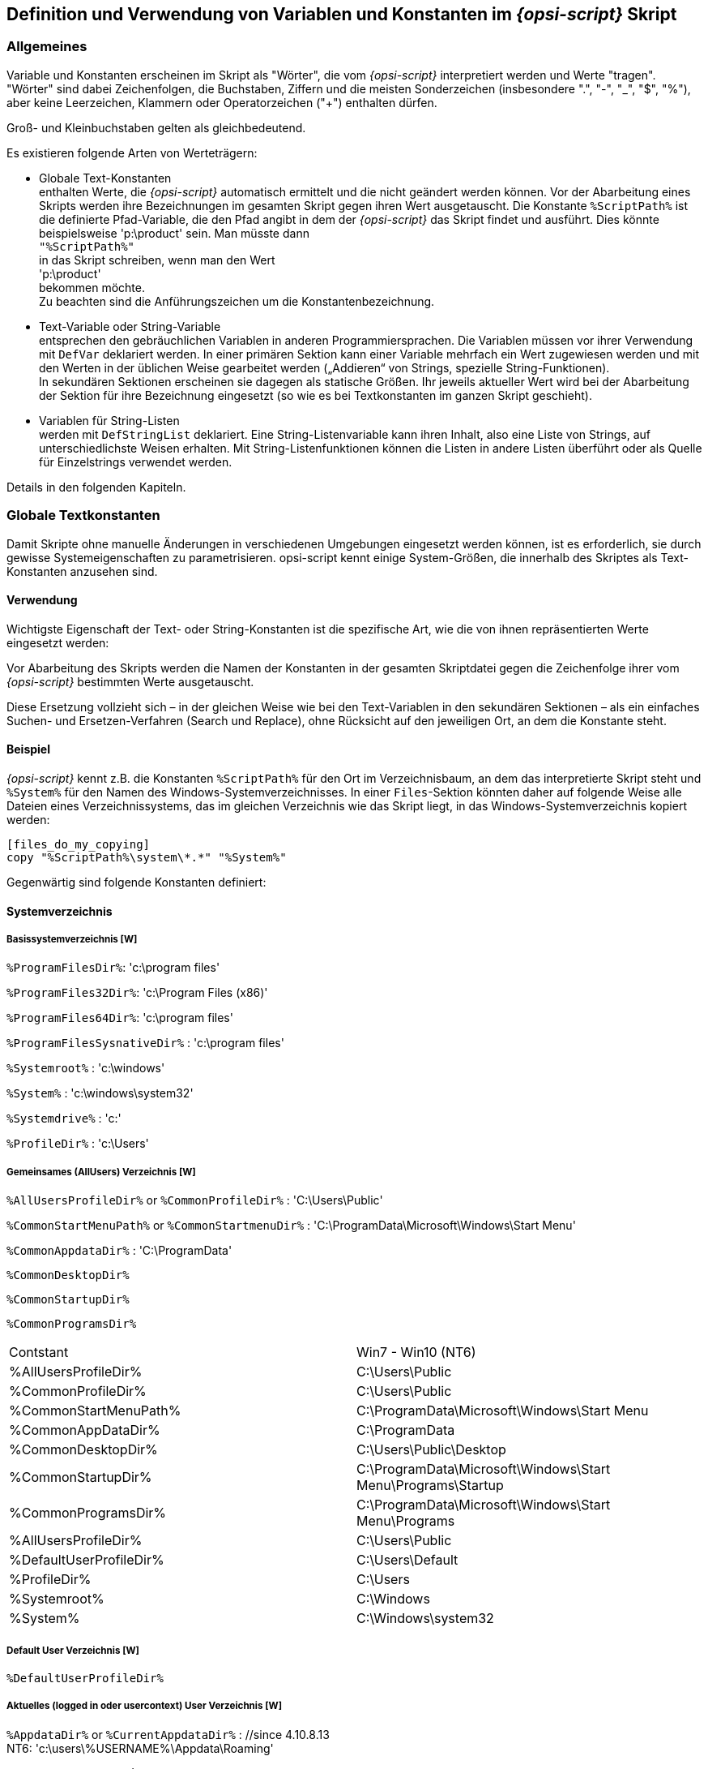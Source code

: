 [[opsi-script-var-const]]
== Definition und Verwendung von Variablen und Konstanten im _{opsi-script}_ Skript

[[opsi-script-var-const-general]]
=== Allgemeines

Variable und Konstanten erscheinen im Skript als "Wörter", die vom _{opsi-script}_ interpretiert werden und Werte "tragen". "Wörter" sind dabei Zeichenfolgen, die Buchstaben, Ziffern und die meisten Sonderzeichen (insbesondere ".", "-", "_", "$", "%"), aber keine Leerzeichen, Klammern oder Operatorzeichen ("+") enthalten dürfen.

Groß- und Kleinbuchstaben gelten als gleichbedeutend.

Es existieren folgende Arten von Werteträgern:

* Globale Text-Konstanten +
enthalten Werte, die _{opsi-script}_ automatisch ermittelt und die nicht geändert werden können. Vor der Abarbeitung eines Skripts werden ihre Bezeichnungen im gesamten Skript gegen ihren Wert ausgetauscht. Die Konstante `%ScriptPath%` ist die definierte Pfad-Variable, die den Pfad angibt in dem der _{opsi-script}_ das Skript findet und ausführt. Dies könnte beispielsweise 'p:\product' sein. Man müsste dann  +
`"%ScriptPath%"` +
in das Skript schreiben, wenn man den Wert +
'p:\product' +
bekommen möchte. +
Zu beachten sind die Anführungszeichen um die Konstantenbezeichnung.

* Text-Variable oder String-Variable +
entsprechen den gebräuchlichen Variablen in anderen Programmiersprachen. Die Variablen müssen vor ihrer Verwendung mit `DefVar` deklariert werden. In einer primären Sektion kann einer Variable mehrfach ein Wert zugewiesen werden und mit den Werten in der üblichen Weise gearbeitet werden („Addieren“ von Strings, spezielle String-Funktionen). +
In sekundären Sektionen erscheinen sie dagegen als statische Größen. Ihr jeweils aktueller Wert wird bei der Abarbeitung der Sektion für ihre Bezeichnung eingesetzt (so wie es bei Textkonstanten im ganzen Skript geschieht).

* Variablen für String-Listen +
werden mit `DefStringList` deklariert. Eine String-Listenvariable kann ihren Inhalt, also eine Liste von Strings, auf unterschiedlichste Weisen erhalten. Mit String-Listenfunktionen können die Listen in andere Listen überführt oder als Quelle für Einzelstrings verwendet werden.

Details in den folgenden Kapiteln.

[[opsi-script-global-const]]
=== Globale Textkonstanten
Damit Skripte ohne manuelle Änderungen in verschiedenen Umgebungen eingesetzt werden können, ist es erforderlich, sie durch gewisse Systemeigenschaften zu parametrisieren. opsi-script kennt einige System-Größen, die innerhalb des Skriptes als Text-Konstanten anzusehen sind.

[[opsi-script-global-const-usage]]
==== Verwendung

Wichtigste Eigenschaft der Text- oder String-Konstanten ist die spezifische Art, wie die von ihnen repräsentierten Werte eingesetzt werden:

Vor Abarbeitung des Skripts werden die Namen der Konstanten in der gesamten Skriptdatei gegen die Zeichenfolge ihrer vom _{opsi-script}_ bestimmten Werte ausgetauscht.

Diese Ersetzung vollzieht sich – in der gleichen Weise wie bei den Text-Variablen in den sekundären Sektionen – als ein einfaches Suchen- und Ersetzen-Verfahren (Search und Replace), ohne Rücksicht auf den jeweiligen Ort, an dem die Konstante steht.

[[opsi-script-global-const-example]]
==== Beispiel
_{opsi-script}_ kennt z.B. die Konstanten `%ScriptPath%` für den Ort im Verzeichnisbaum, an dem das interpretierte Skript steht und `%System%` für den Namen des Windows-Systemverzeichnisses. In einer `Files`-Sektion könnten daher auf folgende Weise alle Dateien eines Verzeichnissystems, das im gleichen Verzeichnis wie das Skript liegt, in das Windows-Systemverzeichnis kopiert werden:
[source,opsiscript]
----
[files_do_my_copying]
copy "%ScriptPath%\system\*.*" "%System%"
----



Gegenwärtig sind folgende Konstanten definiert:
[[opsi-script-global-const-list]]
[[opsi-script-global-const-list-system1]]
==== Systemverzeichnis

[[opsi-script-global-const-list-system-base]]
===== Basissystemverzeichnis [W]

`%ProgramFilesDir%`:	'c:\program files'

`%ProgramFiles32Dir%`:	'c:\Program Files (x86)'

`%ProgramFiles64Dir%`:	'c:\program files'

`%ProgramFilesSysnativeDir%` :	'c:\program files'

`%Systemroot%` :  	'c:\windows'

`%System%` :  	 	'c:\windows\system32'

`%Systemdrive%` :       	'c:'

`%ProfileDir%` :	        'c:\Users'

[[opsi-script-global-const-list-commondir]]
===== Gemeinsames (AllUsers) Verzeichnis [W]

`%AllUsersProfileDir%` or `%CommonProfileDir%` : 'C:\Users\Public'

`%CommonStartMenuPath%` or `%CommonStartmenuDir%` : 'C:\ProgramData\Microsoft\Windows\Start Menu'

`%CommonAppdataDir%` : 'C:\ProgramData'

`%CommonDesktopDir%`

`%CommonStartupDir%`

`%CommonProgramsDir%`

|==========================
|Contstant| Win7 - Win10 (NT6)
| %AllUsersProfileDir% | C:\Users\Public
| %CommonProfileDir% | C:\Users\Public
| %CommonStartMenuPath% | C:\ProgramData\Microsoft\Windows\Start Menu
| %CommonAppDataDir% | C:\ProgramData
| %CommonDesktopDir% | C:\Users\Public\Desktop
| %CommonStartupDir% | C:\ProgramData\Microsoft\Windows\Start Menu\Programs\Startup
| %CommonProgramsDir% | C:\ProgramData\Microsoft\Windows\Start Menu\Programs
| %AllUsersProfileDir% | C:\Users\Public
| %DefaultUserProfileDir% | C:\Users\Default
| %ProfileDir% | C:\Users
| %Systemroot% | C:\Windows
| %System% | C:\Windows\system32
|==========================

[[opsi-script-global-const-list-defaultdir]]
===== Default User Verzeichnis [W]

`%DefaultUserProfileDir%`

[[opsi-script-global-const-list-currentuser]]
===== Aktuelles (logged in oder usercontext) User Verzeichnis [W]

`%AppdataDir%` or `%CurrentAppdataDir%` : //since 4.10.8.13 +
NT6: 'c:\users\%USERNAME%\Appdata\Roaming'

`%CurrentStartmenuDir%`

`%CurrentDesktopDir%`

`%CurrentStartupDir%`

`%CurrentProgramsDir%`

`%CurrentSendToDir%`

`%CurrentProfileDir%`  //since 4.11.2.1

[[opsi-script-global-const-list-allntuser]]
===== /AllUserProfiles (/AllNTUserProfiles) Verzeichnis Konstanten [W/L/M]

`%UserProfileDir%`

Diese Konstante wird nur innerhalb von 'Files'-Sektionen, die mit der Option `/AllUserProfiles` aufgerufen werden, interpretiert. Sie wird dann der Reihe nach belegt mit dem Namen des Profil-Verzeichnisses der, verschiedenen auf dem System, existierenden Nutzer. +
Der Parameter `/AllUserProfiles` existiert seit 4.12.4.27. Noch gültig aber nicht mehr empfohlen ist das alte sysnonym `/AllNTUserProfiles`.

`%CurrentProfileDir%`  // since 4.11.2.1 +
kann statt `%UserProfileDir%` verwendet werden um `Files`-Sektionen zu erzeugen die sich genauso auch in 'userLoginScripten' verwenden lassen.

`%UserProfileDir%` or `%CurrentProfileDir%` +
NT6: 'c:\users\%USERNAME%'

[[opsi-script-global-const-list-oscript]]
==== _{opsi-script}_ Pfad und Verzeichnisse [W/L/M]

`%ScriptPath% or %ScriptDir%` : Pfad des _{opsi-script}_ Skripts (ohne schließenden Backslash); mit Hilfe dieser Variable können die Dateien in Skripten relativ bezeichnet werden. Zum Testen können sie z.B. auch lokal gehalten werden.

`%RealScriptPath%` : Wenn das laufende Skript über einen symbolischen Link aufgerufen wurde, so liefert `%RealScriptPath%` den Pfad auf den der symbolischelink letztendlich zeigt. In allen anderen Fällen ist der wert indentisch mit `%ScriptPath%`. (seit 4.12.4.21)

`%ScriptDrive%` : Laufwerk, auf dem das ausgeführt _{opsi-script}_ Skript liegt (inklusive Doppelpunkt).

`%OpsiscriptDir%`  (since 4.12.3.6) +
Pfad (ohne schließenden Backslash), in dem der aktive _{opsi-script}_ liegt. +
Identisch mit veraltet `%WinstDir%`

`%OpsiscriptVersion%`  (since 4.12.3.6) +
Versionsstring des laufenden _{opsi-script}_. +
Identisch mit veraltet `%WinstVersion%` (since 4.10.8.3)

`%opsiscriptProcname%`  (since 4.12.4.35) +
Name des laufenden _{opsi-script}_ Prozesses. +
Zu verwenden z.b. mit `isProcessChildOf`


`%Logfile%` : Der Name der Log-Datei, die der _{opsi-script}_ benutzt.

`%opsiTmpDir%` // since 4.11.4.3 +
Pfad zum Verzeichnis, das für temporäre Dateien verwendet werden sollte. (Unter Windows: `c:\opsi.org\tmp`)

`%opsiLogDir%` // since 4.11.4.3 +
Pfad zum Verzeichnis, das für Log Dateien verwendet werden sollte. (Unter Windows: `c:\opsi.org\log`)

`%opsiScriptHelperPath%` +
Entspricht: `%ProgramFiles32Dir%\opsi.org\opsiScriptHelper` +
Pfad in dem Hilfsprogramme, Libraries und ähnliches zur Scriptausführung installiert sein können. +
Seit 4.11.3.2

`%opsidata%` // since 4.12.0.12 +
Pfad zum Verzeichnis, das für opsi Daten Dateien verwendet werden sollte. (Unter Windows:  `c:\opsi.org\data`)

`%opsiapplog%` // since 4.12.0.12 +
Pfad zum Verzeichnis, das für Log Dateien von Programmen welche mit Benutzerrechten laufen verwendet wird. (Unter Windows: `c:\opsi.org\applog`)


Beispiel: +
Der Code:
[source,opsiscript]
----
message "Testing constants: "+"%"+"OpsiscriptVersion" +"%"
set $ConstTest$ = "%OpsiscriptVersion%"
if $OS$ = "Windows_NT"
	set $InterestingFile$ = "%Opsiscriptdir%\opsi-script.exe"
	if not (FileExists($InterestingFile$))
		set $InterestingFile$ = "%Opsiscriptdir%\winst32.exe"
	endif
	set $INST_Resultlist$ = getFileInfoMap($InterestingFile$)
	set $CompValue$ = getValue("file version with dots", $INST_Resultlist$ )
	if ($ConstTest$ = $CompValue$)
		comment "passed"
	else
		set $TestResult$ = "not o.k."
		LogWarning "failed"
	endif
endif
----

liefert folgenden Log:
[source,opsiscript]
----
message Testing constants: %OpsiscriptVersion%
Set  $ConstTest$ = "4.12.4.27"
  The value of the variable "$ConstTest$" is now: "4.12.4.27"
If
  $OS$ = "Windows_NT"   <<< result true
Then
  Set  $InterestingFile$ = "C:\Program Files (x86)\opsi.org\opsi-client-agent\opsi-script\opsi-script.exe"
    The value of the variable "$InterestingFile$" is now: "C:\Program Files (x86)\opsi.org\opsi-client-agent\opsi-script\opsi-script.exe"
  If
      Starting query if file exists ...
    FileExists($InterestingFile$)   <<< result true
    not (FileExists($InterestingFile$))   <<< result false
  Then
  EndIf
  Set  $INST_Resultlist$ = getFileInfoMap($InterestingFile$)
    The value of the variable "$INST_Resultlist$" is now:
    (string   0)Language name 0=Englisch (Vereinigte Staaten)
    (string   1)Language ID 0=1033
    (string   2)file version=1125951446712347
    (string   3)file version with dots=4.12.4.27
    (string   4)product version=1125908496777216
    (string   5)Comments=Compiled with Lazarus 2.2.0 / FPC 3.2.2
    (string   6)CompanyName=uib gmbh
    (string   7)FileDescription=opsi-script
    (string   8)FileVersion=4.12.4.27
    (string   9)InternalName=opsi-script
    (string  10)LegalCopyright=AGPL v3
    (string  11)LegalTrademarks=opsi, opsi.org, open pc server integration
    (string  12)OriginalFilename=opsi-script
    (string  13)PrivateBuild=
    (string  14)ProductName=opsi
    (string  15)ProductVersion=4.2
    (string  16)SpecialBuild=
  Set  $CompValue$ = getValue("file version with dots", $INST_Resultlist$ )
    The value of the variable "$CompValue$" is now: "4.12.4.27"
  If
    $ConstTest$ = $CompValue$   <<< result true
    ($ConstTest$ = $CompValue$)   <<< result true
  Then
    comment: passed
  Else
  EndIf
EndIf
----

[[opsi-script-global-const-list-network]]
==== Netzwerk-Informationen [W/L/M]

`%Host%` :	(nicht mehr empfohlen) Wert der Umgebungsvariable HOST. (Nicht mit %HostId% verwechseln)


`%PCName%`:	Wert der Umgebungsvariable PCNAME oder wenn nicht vorhanden COMPUTERNAME. (Dies ist üblicherweise der Netbios Name)

`%IPName%` : Der DNS Name eines Computers. In vielen Fällen (aber nicht zwingend) ist dieser identisch mit dem netbios-Namen und damit auch identisch mit `%PCName%`. (Nur das der netbios-Namen üblicherweise in Großbuchstaben geschrieben wird.)

anchor:IPAddress[]

`%IPAddress%` : (nicht mehr empfohlen) Liefert eine IP-Adresse eines Interface dieses Rechners. Verwenden Sie besser dir Funktion `GetMyIpByTarget()`. +
siehe auch : <<GetMyIpByTarget>> +

`%Username%` :	Name des aktuellen Benutzers.

[[opsi-script-global-const-list-service]]
==== Service Daten [W/L/M]

`%HostID%` :	FQDN des Clients. +
Im opsi-Service-Kontext besser `%opsiserviceUser%` verwenden.

`%opsiserviceURL%`: Die opsi-Service URL des opsi config Servers (https://<opsiserver>:4447)

`%opsiServer%` : Name des opsi Config Servers abgeleitet von `%opsiserviceURL%`

`%opsiDepotId%` : Depot Server  (FQDN)  //since 4.11.4

`%opsiserviceUser%` : Die Benutzer ID für die es eine Verbindung zum opsi Service gibt. Im opsi-Service-Kontext der von opsi verwendete FQDN des Clients.

`%opsiservicePassword%` : Das für die Kommunikation mit dem Server verwendete Passwort. Das Passwort wird üblicherweise nicht geloggt.

`%installingProdName%`: 	Der Produktname (`productId`) für das der Service das laufende Skript aufruft. In dem Fall, dass das Skript nicht über den Service läuft, bleibt der String-Eintrag leer.

`%installingProdVersion%`:	Ein String aus <Produktversion>-<Packageversion> für das der Service das laufende Skript aufruft. In dem Fall dass das Skript nicht über den Service läuft bleibt der String-Eintrag leer.

`%installingProduct%` :	Product ID (nicht mehr empfohlen).

[[opsi-script-strvar]]
=== String- (oder Text-) Variable [W/L/M]

[[opsi-script-strvar-decl]]
==== Deklaration
String-Variable müssen vor ihrer Verwendung deklariert werden. Seit 4.12.4.32 können auch optional initiale Werte mitgegeben werden. Die Deklarationssyntax lautet

`DefVar` <variable name> [= <inital value>]

Beispielsweise
[source,opsiscript]
----
DefVar $MsVersion$
; since 4.12.4.32 also possible:
DefVar $MsVersion$ = '10.0'
----

Erklärung:

* Die Variablennamen müssen nicht mit  "$" beginnen oder enden, diese Konvention erleichtert aber ihre Verwendung und vermeidet Probleme bei der Ersetzung der Variablen durch ihre Inhalte und ist daher *dringend* empfohlen.

* Die Deklaration von Variablen ist nur in den primären Sektionstypen (Actions-Sektion, sub-Sektionen sowie ProfileActions) möglich.

* Die Deklaration sollte nicht abhängig sein. Daher sollte die Deklaration auch nicht in Klammern in einer if – else - Konstruktion erfolgen. Da es sonst es passieren kann, dass ein DefVar-Anweisung nicht für eine Variable ausgeführt wird, aber die Variable in der if-Schleife ausgelesen wird und dann einen Syntax-Fehler produziert.

* Bei der Deklaration werden die Variablen mit dem leeren String ("") als Wert initialisiert.

Empfehlung:

* Alle Varablennamen sollten mit dem Zeichen '$' beginnen und enden.

* Alle Variablen sollten am Anfang des Skripts deklariert werden.

[[opsi-script-strvar-set]]
==== Wertzuweisung

In den primären Sektionstypen kann einer Variablen ein- oder mehrfach ein Wert zugewiesen werden. Die Syntax lautet:

`Set` <Variablenname> `=` <Value>

<Value> kann jeder String basierte Ausdruck sein (Beispiele dazu im Abschnitt <<opsi-script-string, String-Werte, String-Ausdrücke und String-Funktionen>>).

[source,opsiscript]
----
Set $OS$ = GetOS
Set $NTVersion$ = "unknown"

if $OS$ = "Windows_NT"
  Set $WinVersion$ = GetMsVersionInfo
endif
DefVar $Home$
Set $Home$ = "n:\home\user name"
DefVar $MailLocation$
Set $MailLocation$ = $Home$ + "\mail"
----

[[opsi-script-strvar-usage]]
==== Verwendung von Variablen in String-Ausdrücken

Eine Variable fungiert in den primären Sektionen als "Träger" eines Wertes. Zunächst wird sie deklariert und automatisch mit dem leeren String - also "" - initialisiert. Nach der Zuweisung eines Wertes mit dem `Set`-Befehl steht sie dann für diesen Wert.

In primären Sektionen, wie in der letzten Zeile des Beispiel-Codes zu sehen, kann die Variable selbst Teil von _{opsi-script}_ String-Ausdrücken werden.
[source,opsiscript]
----
Set $MailLocation$ = $Home$ + "\mail"
----

In der primären Sektion bezeichnet der Variablenname ein Objekt, dass für einen String steht. Wenn die Variable hinzugefügt wird, steht diese für den ursprünglichen String.

In den sekundären Sektionen spielt dagegen ihr Name Platzhalter für die Zeichenfolge des von ihr repräsentierten Wertes:

[[opsi-script-strvar-in-sections]]
==== Sekundäre und Primäre Sektion im Vergleich

Wenn eine sekundäre Sektion von _{opsi-script}_ geladen wird, werden sämtliche Vorkommen von bekannten Variablennamen durch den Wert der entsprechenden Variable ersetzt.

Beispiel: +
Mit einer Kopieraktion in einer Files-Sektion soll eine Datei nach
'"n:\home\user name\mail\backup"'
kopiert werden.

Zuerst müsste das Verzeichnis $MailLocation$ gesetzt werden:
[source,opsiscript]
----
DefVar $Home$
DevVar $MailLocation$
Set $Home$ = "n:\home\user name"
Set $MailLocation$ = $Home$ + "\mail"
----

$MailLocation$ wäre dann +
'"n:\home\user name\mail"'

In der primären Sektion würde man das Verzeichnis  +
'"n:\home\user name\mail\backup"' +
durch die Variablen +
'$MailLocation$ + "\backup"' +
setzen.

Das gleiche Verzeichnis würde in der sekundären Sektion folgendermaßen aussehen: +
'"$MailLocation$\backup"'

Ein grundsätzlicher Unterschied zwischen dem Variablenverständnis in der primären und sekundären Sektion ist, dass man in der primären Sektion einen verknüpften Ausdruck wie folgt formulieren kann: +
'$MailLocation$ = $MailLocation$ + "\backup"'

Das bedeutet, dass '$MailLocation$' zuerst einen initialen Wert und dann einen neuen Wert annimmt, in dem ein String zu dem initialen Wert addiert wird. D.h. der Inhalt der Variable verändert sich dynamisch.

In der sekundären Sektion ist eine solcher Ausdruck ohne Wert und würde eventuell einen Fehler verursachen, sobald '$MailLocation$' durch den Wert der Variable ersetzt wird (und zwar bei allen Vorkommen gleichzeitig).

[[opsi-script-lstvar]]
=== Variable für String-Listen [W/L/M]

Variablen für String-Listen müssen vor ihrer anderweitigen Verwendung mit dem Befehl `DefStringList` deklariert werden. Seit 4.12.4.32 können auch optional initiale Werte mitgegeben werden. Die Deklarationssyntax lautet

`DefStringList` <variable name> [= <inital value>]

Beispielsweise
[source,opsiscript]
----
DefStringList $MsVersionList$
; since 4.12.4.32 also possible:
DefStringList $MsVersionList$ = '["6.1","10.0"]'
----

String-Listen können z.B. die Ausgabe eines Shell-Programms einfangen und dann in vielfältiger Weise weiterverarbeitet und verwendet werden. Genauere Details dazu findet sich in dem Abschnitt <<opsi-script-stringlist, String-Listenverarbeitung>>.
